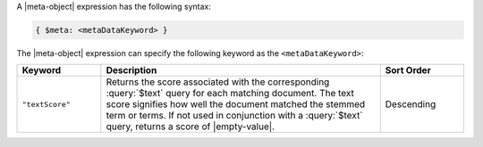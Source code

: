 .. replace meta-object w :query:`$meta` or :expression:`$meta`

A |meta-object| expression has the following syntax:

.. code-block:: javascript

   { $meta: <metaDataKeyword> }

The |meta-object| expression can specify the following keyword
as the ``<metaDataKeyword>``:

.. list-table::
   :header-rows: 1
   :widths: 15 50 15

   * - Keyword

     - Description

     - Sort Order

   * - ``"textScore"``

     - Returns the score associated with the corresponding
       :query:`$text` query for each matching document. The
       text score signifies how well the document matched the
       stemmed term or terms. If not used in conjunction with a
       :query:`$text` query, returns a score of |empty-value|.

     - Descending
